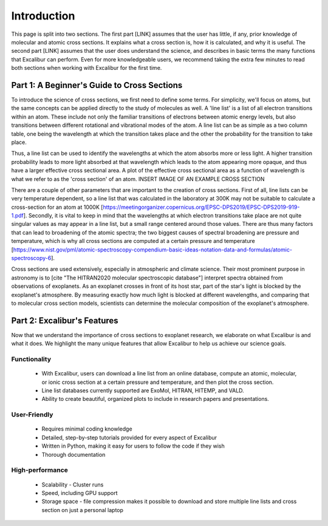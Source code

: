 Introduction
------------

This page is split into two sections. The first part [LINK] assumes that the user has
little, if any, prior knowledge of molecular and atomic cross sections.
It explains what a cross section is, how it is calculated, and why it is useful.
The second part [LINK] assumes that the user does understand the science,
and describes in basic terms the many functions that Excalibur
can perform. Even for more knowledgeable users, we recommend taking
the extra few minutes to read both sections when working with Excalibur for the first time.

Part 1: A Beginner's Guide to Cross Sections
^^^^^^^^^^^^^^^^^^^^^^^^^^^^^^^^^^^^^^^^^^^^

To introduce the science of cross sections, we first need to define some terms. For simplicity,
we'll focus on atoms, but the same concepts can be applied directly to the study of molecules as well.
A 'line list' is a list of all electron transitions within an atom. These include not only the familiar
transitions of electrons between atomic energy levels, but also transitions between different rotational and
vibrational modes of the atom. A line list can be as simple as a two column table, one being the wavelength
at which the transition takes place and the other the probability for the transition to take place.

Thus, a line list can be used to identify the wavelengths at which the atom absorbs more or less light. A higher
transition probability leads to more light absorbed at that wavelength which leads to the atom appearing more opaque,
and thus have a larger effective cross sectional area. A plot of the effective cross sectional area as a function of wavelength
is what we refer to as the 'cross section' of an atom. INSERT IMAGE OF AN EXAMPLE CROSS SECTION

There are a couple of other parameters that are important to the creation of cross sections. First of all, line lists can be
very temperature dependent, so a line list that was calculated in the laboratory at 300K may not be suitable to calculate
a cross-section for an atom at 1000K [https://meetingorganizer.copernicus.org/EPSC-DPS2019/EPSC-DPS2019-919-1.pdf]. Secondly, it is vital to keep in mind that
the wavelengths at which electron transitions take place are not quite singular values as may appear
in a line list, but a small range centered around those values.
There are thus many factors that can lead to broadening of the atomic spectra; the two biggest causes of spectral broadening are
pressure and temperature, which is why all cross sections are computed at a certain pressure and temperature [https://www.nist.gov/pml/atomic-spectroscopy-compendium-basic-ideas-notation-data-and-formulas/atomic-spectroscopy-6].

Cross sections are used extensively, especially in atmospheric and climate science. Their most prominent purpose in astronomy
is to [cite "The HITRAN2020 molecular spectroscopic database"] interpret spectra obtained from observations of exoplanets. As an exoplanet
crosses in front of its host star, part of the star's light is blocked by the exoplanet's atmosphere. By measuring exactly
how much light is blocked at different wavelengths, and comparing that to molecular cross section models, scientists can determine the
molecular composition of the exoplanet's atmosphere.

Part 2: Excalibur's Features
^^^^^^^^^^^^^^^^^^^^^^^^^^^^
Now that we understand the importance of cross sections to exoplanet research, we elaborate on what Excalibur is and what
it does. We highlight the many unique features that allow Excalibur to help us achieve our science goals.

Functionality
"""""""""""""
  * With Excalibur, users can download a line list from an online database, compute an atomic, molecular, or ionic cross section at a certain pressure and temperature, and then plot the cross section.
  * Line list databases currently supported are ExoMol, HITRAN, HITEMP, and VALD.
  * Ability to create beautiful, organized plots to include in research papers and presentations.

User-Friendly
"""""""""""""
  * Requires minimal coding knowledge
  * Detailed, step-by-step tutorials provided for every aspect of Excalibur
  * Written in Python, making it easy for users to follow the code if they wish
  * Thorough documentation

High-performance
""""""""""""""""
  * Scalability - Cluster runs
  * Speed, including GPU support
  * Storage space - file compression makes it possible to download and store multiple line lists and cross section on just a personal laptop
